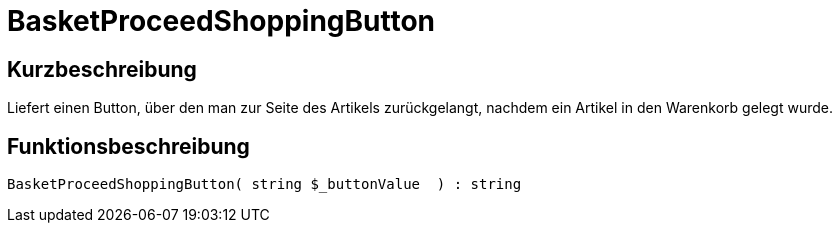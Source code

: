 = BasketProceedShoppingButton
:lang: de
// include::{includedir}/_header.adoc[]
:keywords: BasketProceedShoppingButton
:position: 167

//  auto generated content Thu, 06 Jul 2017 00:05:27 +0200
== Kurzbeschreibung

Liefert einen Button, über den man zur Seite des Artikels zurückgelangt, nachdem ein Artikel in den Warenkorb gelegt wurde.

== Funktionsbeschreibung

[source,plenty]
----

BasketProceedShoppingButton( string $_buttonValue  ) : string

----

